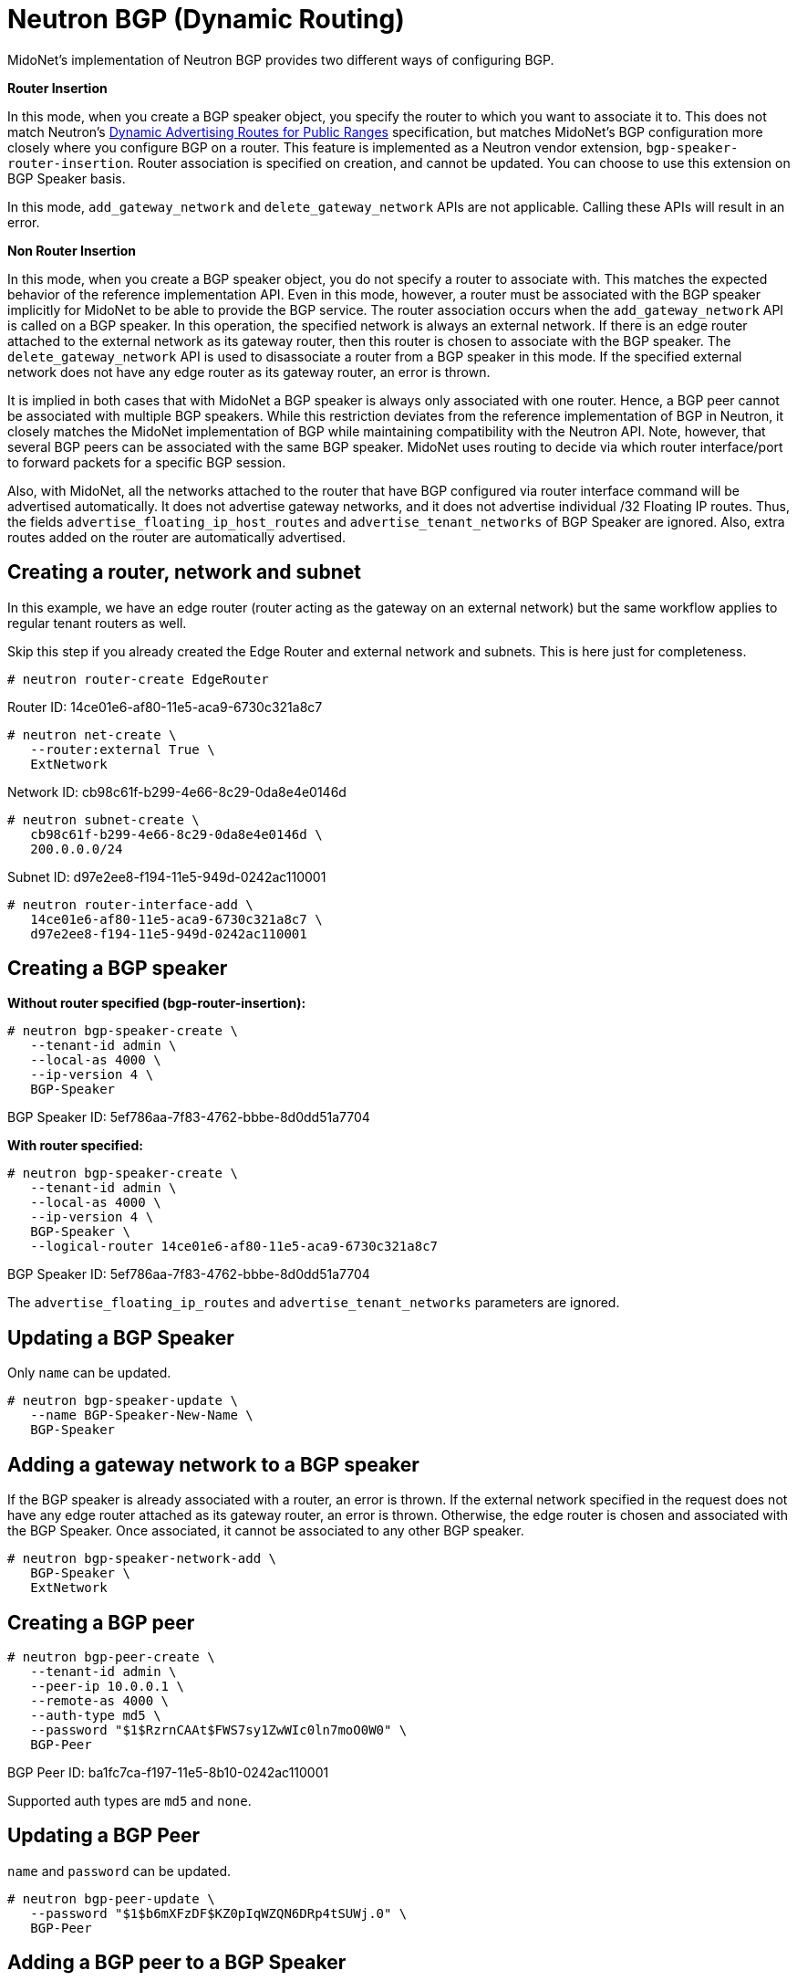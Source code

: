 [[neutron_bgp]]
= Neutron BGP (Dynamic Routing)

MidoNet’s implementation of Neutron BGP provides two different ways of
configuring BGP.

*Router Insertion*

In this mode, when you create a BGP speaker object, you specify the router to
which you want to associate it to. This does not match Neutron's
http://specs.openstack.org/openstack/neutron-specs/specs/mitaka/bgp-dynamic-routing.html[Dynamic Advertising Routes for Public Ranges]
specification, but matches MidoNet's BGP configuration more closely where you
configure BGP on a router. This feature is implemented as a Neutron vendor
extension, `bgp-speaker-router-insertion`. Router association is specified on
creation, and cannot be updated. You can choose to use this extension on BGP
Speaker basis.

In this mode, `add_gateway_network` and `delete_gateway_network` APIs are not
applicable. Calling these APIs will result in an error.

*Non Router Insertion*

In this mode, when you create a BGP speaker object, you do not specify a router
to associate with. This matches the expected behavior of the reference
implementation API. Even in this mode, however, a router must be associated with
the BGP speaker implicitly for MidoNet to be able to provide the BGP service.
The router association occurs when the `add_gateway_network` API is called on a
BGP speaker. In this operation, the specified network is always an external
network. If there is an edge router attached to the external network as its
gateway router, then this router is chosen to associate with the BGP speaker.
The `delete_gateway_network` API is used to disassociate a router from a BGP
speaker in this mode. If the specified external network does not have any edge
router as its gateway router, an error is thrown.

It is implied in both cases that with MidoNet a BGP speaker is always only
associated with one router. Hence, a BGP peer cannot be associated with multiple
BGP speakers. While this restriction deviates from the reference implementation
of BGP in Neutron, it closely matches the MidoNet implementation of BGP while
maintaining compatibility with the Neutron API. Note, however, that several BGP
peers can be associated with the same BGP speaker. MidoNet uses routing to
decide via which router interface/port to forward packets for a specific BGP
session.

Also, with MidoNet, all the networks attached to the router that have BGP
configured via router interface command will be advertised automatically. It
does not advertise gateway networks, and it does not advertise individual /32
Floating IP routes. Thus, the fields `advertise_floating_ip_host_routes` and
`advertise_tenant_networks` of BGP Speaker are ignored. Also, extra routes added
on the router are automatically advertised.

++++
<?dbhtml stop-chunking?>
++++

== Creating a router, network and subnet

In this example, we have an edge router (router acting as the gateway on an
external network) but the same workflow applies to regular tenant routers as
well.

Skip this step if you already created the Edge Router and external network and
subnets. This is here just for completeness.

[source]
----
# neutron router-create EdgeRouter
----

Router ID: 14ce01e6-af80-11e5-aca9-6730c321a8c7

[source]
----
# neutron net-create \
   --router:external True \
   ExtNetwork
----

Network ID: cb98c61f-b299-4e66-8c29-0da8e4e0146d

[source]
----
# neutron subnet-create \
   cb98c61f-b299-4e66-8c29-0da8e4e0146d \
   200.0.0.0/24
----

Subnet ID: d97e2ee8-f194-11e5-949d-0242ac110001

[source]
----
# neutron router-interface-add \
   14ce01e6-af80-11e5-aca9-6730c321a8c7 \
   d97e2ee8-f194-11e5-949d-0242ac110001
----

== Creating a BGP speaker

*Without router specified (bgp-router-insertion):*

[source]
----
# neutron bgp-speaker-create \
   --tenant-id admin \
   --local-as 4000 \
   --ip-version 4 \
   BGP-Speaker
----

BGP Speaker ID: 5ef786aa-7f83-4762-bbbe-8d0dd51a7704

*With router specified:*

[source]
----
# neutron bgp-speaker-create \
   --tenant-id admin \
   --local-as 4000 \
   --ip-version 4 \
   BGP-Speaker \
   --logical-router 14ce01e6-af80-11e5-aca9-6730c321a8c7
----

BGP Speaker ID: 5ef786aa-7f83-4762-bbbe-8d0dd51a7704

The `advertise_floating_ip_routes` and `advertise_tenant_networks` parameters
are ignored.

== Updating a BGP Speaker

Only `name` can be updated.

[source]
----
# neutron bgp-speaker-update \
   --name BGP-Speaker-New-Name \
   BGP-Speaker
----

== Adding a gateway network to a BGP speaker

If the BGP speaker is already associated with a router, an error is thrown. If
the external network specified in the request does not have any edge router
attached as its gateway router, an error is thrown. Otherwise, the edge router
is chosen and associated with the BGP Speaker. Once associated, it cannot be
associated to any other BGP speaker.

[source]
----
# neutron bgp-speaker-network-add \
   BGP-Speaker \
   ExtNetwork
----

== Creating a BGP peer

[source]
----
# neutron bgp-peer-create \
   --tenant-id admin \
   --peer-ip 10.0.0.1 \
   --remote-as 4000 \
   --auth-type md5 \
   --password "$1$RzrnCAAt$FWS7sy1ZwWIc0ln7moO0W0" \
   BGP-Peer
----

BGP Peer ID: ba1fc7ca-f197-11e5-8b10-0242ac110001

Supported auth types are `md5` and `none`.

== Updating a BGP Peer

`name` and `password` can be updated.

[source]
----
# neutron bgp-peer-update \
   --password "$1$b6mXFzDF$KZ0pIqWZQN6DRp4tSUWj.0" \
   BGP-Peer
----

== Adding a BGP peer to a BGP Speaker

This operation only succeeds if the BGP speaker is already associated with a
router.

[source]
----
# neutron bgp-speaker-peer-add \
   BGP-Speaker \
   BGP-Peer
----

== Listing advertised routes

[source]
----
# neutron bgp-speaker-advertiseroute-list \
   ea57e7e8-a7a4-11e5-89c2-b78c120baeb9
----

== Removing a gateway network

This operation only succeeds if BGP Speaker was originally associated with a
router via the `add_gateway_network` API.

[source]
----
# neutron bgp-speaker-network-remove \
   BGP-Speaker \
   ExtNetwork
----

== Removing a BGP peer from a BGP Speaker

[source]
----
# neutron bgp-speaker-peer-remove \
   BGP-Speaker \
   BGP-Peer
----

== Deleting a BGP Peer

[source]
----
# neutron bgp-peer-delete \
   BGP-Peer
----

== Deleting a BGP Speaker

[source]
----
# neutron bgp-speaker-delete \
   BGP-Speaker
----
